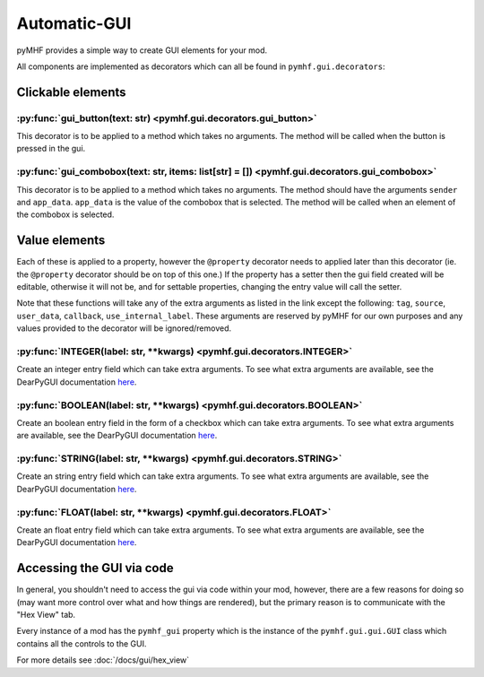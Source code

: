 Automatic-GUI
=============

pyMHF provides a simple way to create GUI elements for your mod.

All components are implemented as decorators which can all be found in ``pymhf.gui.decorators``:

Clickable elements
------------------

:py:func:`gui_button(text: str) <pymhf.gui.decorators.gui_button>`
~~~~~~~~~~~~~~~~~~~~~~~~~~~~~~~~~~~~~~~~~~~~~~~~~~~~~~~~~~~~~~~~~~

This decorator is to be applied to a method which takes no arguments.
The method will be called when the button is pressed in the gui.

:py:func:`gui_combobox(text: str, items: list[str] = []) <pymhf.gui.decorators.gui_combobox>`
~~~~~~~~~~~~~~~~~~~~~~~~~~~~~~~~~~~~~~~~~~~~~~~~~~~~~~~~~~~~~~~~~~~~~~~~~~~~~~~~~~~~~~~~~~~~~

This decorator is to be applied to a method which takes no arguments.
The method should have the arguments ``sender`` and ``app_data``. ``app_data`` is the value of the combobox that is selected.
The method will be called when an element of the combobox is selected.

Value elements
--------------

Each of these is applied to a property, however the ``@property`` decorator needs to applied later than this decorator (ie. the ``@property`` decorator should be on top of this one.)
If the property has a setter then the gui field created will be editable, otherwise it will not be, and for settable properties, changing the entry value will call the setter.

Note that these functions will take any of the extra arguments as listed in the link except the following:
``tag``, ``source``, ``user_data``, ``callback``, ``use_internal_label``.
These arguments are reserved by pyMHF for our own purposes and any values provided to the decorator will be ignored/removed.

:py:func:`INTEGER(label: str, **kwargs) <pymhf.gui.decorators.INTEGER>`
~~~~~~~~~~~~~~~~~~~~~~~~~~~~~~~~~~~~~~~~~~~~~~~~~~~~~~~~~~~~~~~~~~~~~~~

Create an integer entry field which can take extra arguments.
To see what extra arguments are available, see the DearPyGUI documentation `here <https://dearpygui.readthedocs.io/en/latest/reference/dearpygui.html#dearpygui.dearpygui.add_input_int>`__.

:py:func:`BOOLEAN(label: str, **kwargs) <pymhf.gui.decorators.BOOLEAN>`
~~~~~~~~~~~~~~~~~~~~~~~~~~~~~~~~~~~~~~~~~~~~~~~~~~~~~~~~~~~~~~~~~~~~~~~

Create an boolean entry field in the form of a checkbox which can take extra arguments.
To see what extra arguments are available, see the DearPyGUI documentation `here <https://dearpygui.readthedocs.io/en/latest/reference/dearpygui.html#dearpygui.dearpygui.add_checkbox>`__.

:py:func:`STRING(label: str, **kwargs) <pymhf.gui.decorators.STRING>`
~~~~~~~~~~~~~~~~~~~~~~~~~~~~~~~~~~~~~~~~~~~~~~~~~~~~~~~~~~~~~~~~~~~~~

Create an string entry field which can take extra arguments.
To see what extra arguments are available, see the DearPyGUI documentation `here <https://dearpygui.readthedocs.io/en/latest/reference/dearpygui.html#dearpygui.dearpygui.add_input_text>`__.

:py:func:`FLOAT(label: str, **kwargs) <pymhf.gui.decorators.FLOAT>`
~~~~~~~~~~~~~~~~~~~~~~~~~~~~~~~~~~~~~~~~~~~~~~~~~~~~~~~~~~~~~~~~~~~

Create an float entry field which can take extra arguments.
To see what extra arguments are available, see the DearPyGUI documentation `here <https://dearpygui.readthedocs.io/en/latest/reference/dearpygui.html#dearpygui.dearpygui.add_input_double>`__.

Accessing the GUI via code
--------------------------

In general, you shouldn't need to access the gui via code within your mod, however, there are a few reasons for doing so (may want more control over what and how things are rendered), but the primary reason is to communicate with the "Hex View" tab.

Every instance of a mod has the ``pymhf_gui`` property which is the instance of the ``pymhf.gui.gui.GUI`` class which contains all the controls to the GUI.

For more details see :doc:`/docs/gui/hex_view`
